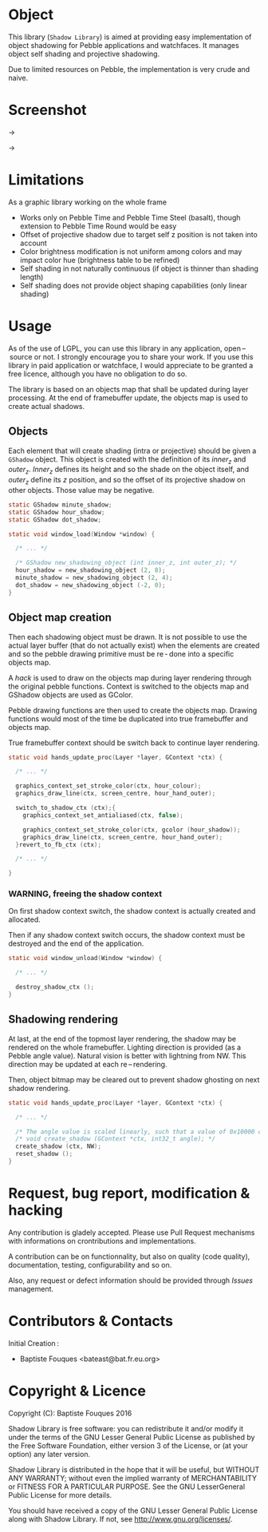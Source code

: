 * Object

  This library (~Shadow Library~) is aimed at providing easy implementation of object shadowing for Pebble applications and watchfaces. It manages object self shading and projective shadowing.

  Due to limited resources on Pebble, the implementation is very crude and naive.

* Screenshot

  [[file:basic.png]] → [[file:basic-shadow.png]]

  [[file:engineering.png]] → [[file:engineering-shadow.png]]
  
* Limitations

  As a graphic library working on the whole frame

  - Works only on Pebble Time and Pebble Time Steel (basalt), though extension to Pebble Time Round would be easy
  - Offset of projective shadow due to target self z position is not taken into account
  - Color brightness modification is not uniform among colors and may impact color hue (brightness table to be refined)
  - Self shading in not naturally continuous (if object is thinner than shading length)
  - Self shading does not provide object shaping capabilities (only linear shading)

* Usage

  As of the use of LGPL, you can use this library in any application, open – source or not. I strongly encourage you to share your work.
  If you use this library in paid application or watchface, I would appreciate to be granted a free licence, although you have no obligation to do so.

  The library is based on an objects map that shall be updated during layer processing. At the end of framebuffer update, the objects map is used to create actual shadows.

** Objects

   Each element that will create shading (intra or projective) should be given a =GShadow= object. This object is created with the definition of its /inner_z/ and /outer_z/. /Inner_z/ defines its height and so the shade on the object itself, and /outer_z/ define its /z/ position, and so the offset of its projective shadow on other objects. Those value may be negative.

   #+BEGIN_SRC c
     static GShadow minute_shadow;
     static GShadow hour_shadow;
     static GShadow dot_shadow;

     static void window_load(Window *window) {

       /* ... */

       /* GShadow new_shadowing_object (int inner_z, int outer_z); */
       hour_shadow = new_shadowing_object (2, 8);
       minute_shadow = new_shadowing_object (2, 4);
       dot_shadow = new_shadowing_object (-2, 0);
     }
   #+END_SRC

** Object map creation

   Then each shadowing object must be drawn. It is not possible to use the actual layer buffer (that do not actually exist) when the elements are created and so the pebble drawing primitive must be re - done into a specific objects map.

   A /hack/ is used to draw on the objects map during layer rendering through the original pebble functions. Context is switched to the objects map and GShadow objects are used as GColor.

   Pebble drawing functions are then used to create the objects map. Drawing functions would most of the time be duplicated into true framebuffer and objects map.

   True framebuffer context should be switch back to continue layer rendering.

   #+BEGIN_SRC c
     static void hands_update_proc(Layer *layer, GContext *ctx) {

       /* ... */

       graphics_context_set_stroke_color(ctx, hour_colour);
       graphics_draw_line(ctx, screen_centre, hour_hand_outer);

       switch_to_shadow_ctx (ctx);{
         graphics_context_set_antialiased(ctx, false);

         graphics_context_set_stroke_color(ctx, gcolor (hour_shadow));
         graphics_draw_line(ctx, screen_centre, hour_hand_outer);
       }revert_to_fb_ctx (ctx);
  
       /* ... */

     }
   #+END_SRC

*** WARNING, freeing the shadow context

    On first shadow context switch, the shadow context is actually created and allocated.

    Then if any shadow context switch occurs, the shadow context must be destroyed and the end of the application.

    #+BEGIN_SRC c
      static void window_unload(Window *window) {

        /* ... */

        destroy_shadow_ctx ();
      }
    #+END_SRC

** Shadowing rendering

   At last, at the end of the topmost layer rendering, the shadow may be rendered on the whole framebuffer. Lighting direction is provided (as a Pebble angle value). Natural vision is better with lightning from NW. This direction may be updated at each re – rendering.

   Then, object bitmap may be cleared out to prevent shadow ghosting on next shadow rendering.

   #+BEGIN_SRC c
     static void hands_update_proc(Layer *layer, GContext *ctx) {

       /* ... */

       /* The angle value is scaled linearly, such that a value of 0x10000 corresponds to 360 degrees or 2 PI radians. */
       /* void create_shadow (GContext *ctx, int32_t angle); */
       create_shadow (ctx, NW);
       reset_shadow ();
     }
   #+END_SRC

* Request, bug report, modification & hacking

  Any contribution is gladely accepted. Please use Pull Request mechanisms with informations on crontributions and implementations.

  A contribution can be on functionnality, but also on quality (code quality), documentation, testing, configurability and so on.

  Also, any request or defect information should be provided through /Issues/ management.

* Contributors & Contacts

  Initial Creation :
  - Baptiste Fouques <bateast@bat.fr.eu.org>
  
* Copyright & Licence

  Copyright (C): Baptiste Fouques 2016

  Shadow Library is free software: you can redistribute it and/or modify it under the terms of the GNU Lesser General Public License as published by the Free Software Foundation, either version 3 of the License, or (at your option) any later version.

  Shadow Library is distributed in the hope that it will be useful, but WITHOUT ANY WARRANTY; without even the implied warranty of MERCHANTABILITY or FITNESS FOR A PARTICULAR PURPOSE.  See the GNU LesserGeneral Public License for more details.

  You should have received a copy of the GNU Lesser General Public License along with Shadow Library.  If not, see <http://www.gnu.org/licenses/>. 
